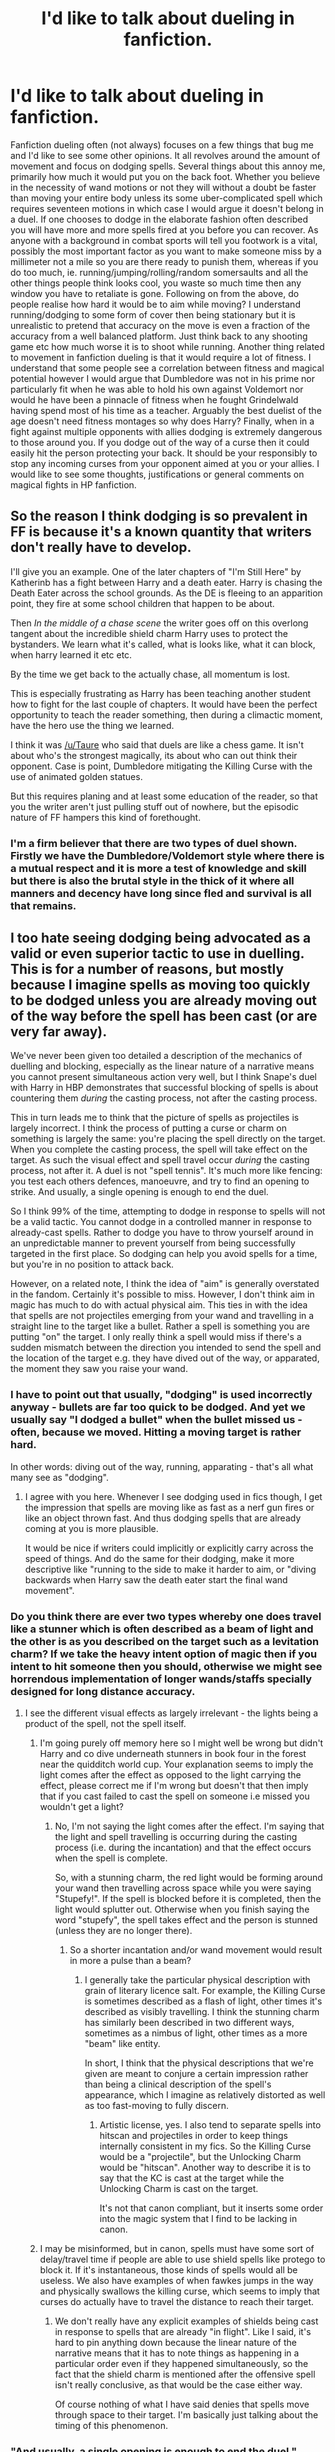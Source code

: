 #+TITLE: I'd like to talk about dueling in fanfiction.

* I'd like to talk about dueling in fanfiction.
:PROPERTIES:
:Author: herO_wraith
:Score: 18
:DateUnix: 1477656179.0
:DateShort: 2016-Oct-28
:FlairText: Discussion
:END:
Fanfiction dueling often (not always) focuses on a few things that bug me and I'd like to see some other opinions. It all revolves around the amount of movement and focus on dodging spells. Several things about this annoy me, primarily how much it would put you on the back foot. Whether you believe in the necessity of wand motions or not they will without a doubt be faster than moving your entire body unless its some uber-complicated spell which requires seventeen motions in which case I would argue it doesn't belong in a duel. If one chooses to dodge in the elaborate fashion often described you will have more and more spells fired at you before you can recover. As anyone with a background in combat sports will tell you footwork is a vital, possibly the most important factor as you want to make someone miss by a millimeter not a mile so you are there ready to punish them, whereas if you do too much, ie. running/jumping/rolling/random somersaults and all the other things people think looks cool, you waste so much time then any window you have to retaliate is gone. Following on from the above, do people realise how hard it would be to aim while moving? I understand running/dodging to some form of cover then being stationary but it is unrealistic to pretend that accuracy on the move is even a fraction of the accuracy from a well balanced platform. Just think back to any shooting game etc how much worse it is to shoot while running. Another thing related to movement in fanfiction dueling is that it would require a lot of fitness. I understand that some people see a correlation between fitness and magical potential however I would argue that Dumbledore was not in his prime nor particularly fit when he was able to hold his own against Voldemort nor would he have been a pinnacle of fitness when he fought Grindelwald having spend most of his time as a teacher. Arguably the best duelist of the age doesn't need fitness montages so why does Harry? Finally, when in a fight against multiple opponents with allies dodging is extremely dangerous to those around you. If you dodge out of the way of a curse then it could easily hit the person protecting your back. It should be your responsibly to stop any incoming curses from your opponent aimed at you or your allies. I would like to see some thoughts, justifications or general comments on magical fights in HP fanfiction.


** So the reason I think dodging is so prevalent in FF is because it's a known quantity that writers don't really have to develop.

I'll give you an example. One of the later chapters of "I'm Still Here" by Katherinb has a fight between Harry and a death eater. Harry is chasing the Death Eater across the school grounds. As the DE is fleeing to an apparition point, they fire at some school children that happen to be about.

Then /In the middle of a chase scene/ the writer goes off on this overlong tangent about the incredible shield charm Harry uses to protect the bystanders. We learn what it's called, what is looks like, what it can block, when harry learned it etc etc.

By the time we get back to the actually chase, all momentum is lost.

This is especially frustrating as Harry has been teaching another student how to fight for the last couple of chapters. It would have been the perfect opportunity to teach the reader something, then during a climactic moment, have the hero use the thing we learned.

I think it was [[/u/Taure]] who said that duels are like a chess game. It isn't about who's the strongest magically, its about who can out think their opponent. Case is point, Dumbledore mitigating the Killing Curse with the use of animated golden statues.

But this requires planing and at least some education of the reader, so that you the writer aren't just pulling stuff out of nowhere, but the episodic nature of FF hampers this kind of forethought.
:PROPERTIES:
:Author: Faeriniel
:Score: 19
:DateUnix: 1477658674.0
:DateShort: 2016-Oct-28
:END:

*** I'm a firm believer that there are two types of duel shown. Firstly we have the Dumbledore/Voldemort style where there is a mutual respect and it is more a test of knowledge and skill but there is also the brutal style in the thick of it where all manners and decency have long since fled and survival is all that remains.
:PROPERTIES:
:Author: herO_wraith
:Score: 3
:DateUnix: 1477659114.0
:DateShort: 2016-Oct-28
:END:


** I too hate seeing dodging being advocated as a valid or even superior tactic to use in duelling. This is for a number of reasons, but mostly because I imagine spells as moving too quickly to be dodged unless you are already moving out of the way before the spell has been cast (or are very far away).

We've never been given too detailed a description of the mechanics of duelling and blocking, especially as the linear nature of a narrative means you cannot present simultaneous action very well, but I think Snape's duel with Harry in HBP demonstrates that successful blocking of spells is about countering them /during/ the casting process, not after the casting process.

This in turn leads me to think that the picture of spells as projectiles is largely incorrect. I think the process of putting a curse or charm on something is largely the same: you're placing the spell directly on the target. When you complete the casting process, the spell will take effect on the target. As such the visual effect and spell travel occur /during/ the casting process, not after it. A duel is not "spell tennis". It's much more like fencing: you test each others defences, manoeuvre, and try to find an opening to strike. And usually, a single opening is enough to end the duel.

So I think 99% of the time, attempting to dodge in response to spells will not be a valid tactic. You cannot dodge in a controlled manner in response to already-cast spells. Rather to dodge you have to throw yourself around in an unpredictable manner to prevent yourself from being successfully targeted in the first place. So dodging can help you avoid spells for a time, but you're in no position to attack back.

However, on a related note, I think the idea of "aim" is generally overstated in the fandom. Certainly it's possible to miss. However, I don't think aim in magic has much to do with actual physical aim. This ties in with the idea that spells are not projectiles emerging from your wand and travelling in a straight line to the target like a bullet. Rather a spell is something you are putting "on" the target. I only really think a spell would miss if there's a sudden mismatch between the direction you intended to send the spell and the location of the target e.g. they have dived out of the way, or apparated, the moment they saw you raise your wand.
:PROPERTIES:
:Author: Taure
:Score: 15
:DateUnix: 1477659750.0
:DateShort: 2016-Oct-28
:END:

*** I have to point out that usually, "dodging" is used incorrectly anyway - bullets are far too quick to be dodged. And yet we usually say "I dodged a bullet" when the bullet missed us - often, because we moved. Hitting a moving target is rather hard.

In other words: diving out of the way, running, apparating - that's all what many see as "dodging".
:PROPERTIES:
:Author: Starfox5
:Score: 10
:DateUnix: 1477660904.0
:DateShort: 2016-Oct-28
:END:

**** I agree with you here. Whenever I see dodging used in fics though, I get the impression that spells are moving like as fast as a nerf gun fires or like an object thrown fast. And thus dodging spells that are already coming at you is more plausible.

It would be nice if writers could implicitly or explicitly carry across the speed of things. And do the same for their dodging, make it more descriptive like "running to the side to make it harder to aim, or "diving backwards when Harry saw the death eater start the final wand movement".
:PROPERTIES:
:Author: mikefromcanmore
:Score: 2
:DateUnix: 1478135710.0
:DateShort: 2016-Nov-03
:END:


*** Do you think there are ever two types whereby one does travel like a stunner which is often described as a beam of light and the other is as you described on the target such as a levitation charm? If we take the heavy intent option of magic then if you intent to hit someone then you should, otherwise we might see horrendous implementation of longer wands/staffs specially designed for long distance accuracy.
:PROPERTIES:
:Author: herO_wraith
:Score: 6
:DateUnix: 1477660603.0
:DateShort: 2016-Oct-28
:END:

**** I see the different visual effects as largely irrelevant - the lights being a product of the spell, not the spell itself.
:PROPERTIES:
:Author: Taure
:Score: 3
:DateUnix: 1477663704.0
:DateShort: 2016-Oct-28
:END:

***** I'm going purely off memory here so I might well be wrong but didn't Harry and co dive underneath stunners in book four in the forest near the quidditch world cup. Your explanation seems to imply the light comes after the effect as opposed to the light carrying the effect, please correct me if I'm wrong but doesn't that then imply that if you cast failed to cast the spell on someone i.e missed you wouldn't get a light?
:PROPERTIES:
:Author: herO_wraith
:Score: 2
:DateUnix: 1477665379.0
:DateShort: 2016-Oct-28
:END:

****** No, I'm not saying the light comes after the effect. I'm saying that the light and spell travelling is occurring during the casting process (i.e. during the incantation) and that the effect occurs when the spell is complete.

So, with a stunning charm, the red light would be forming around your wand then travelling across space while you were saying "Stupefy!". If the spell is blocked before it is completed, then the light would splutter out. Otherwise when you finish saying the word "stupefy", the spell takes effect and the person is stunned (unless they are no longer there).
:PROPERTIES:
:Author: Taure
:Score: 4
:DateUnix: 1477665608.0
:DateShort: 2016-Oct-28
:END:

******* So a shorter incantation and/or wand movement would result in more a pulse than a beam?
:PROPERTIES:
:Author: herO_wraith
:Score: 1
:DateUnix: 1477665871.0
:DateShort: 2016-Oct-28
:END:

******** I generally take the particular physical description with grain of literary licence salt. For example, the Killing Curse is sometimes described as a flash of light, other times it's described as visibly travelling. I think the stunning charm has similarly been described in two different ways, sometimes as a nimbus of light, other times as a more "beam" like entity.

In short, I think that the physical descriptions that we're given are meant to conjure a certain impression rather than being a clinical description of the spell's appearance, which I imagine as relatively distorted as well as too fast-moving to fully discern.
:PROPERTIES:
:Author: Taure
:Score: 3
:DateUnix: 1477666829.0
:DateShort: 2016-Oct-28
:END:

********* Artistic license, yes. I also tend to separate spells into hitscan and projectiles in order to keep things internally consistent in my fics. So the Killing Curse would be a "projectile", but the Unlocking Charm would be "hitscan". Another way to describe it is to say that the KC is cast at the target while the Unlocking Charm is cast on the target.

It's not that canon compliant, but it inserts some order into the magic system that I find to be lacking in canon.
:PROPERTIES:
:Author: ScottPress
:Score: 3
:DateUnix: 1477732300.0
:DateShort: 2016-Oct-29
:END:


***** I may be misinformed, but in canon, spells must have some sort of delay/travel time if people are able to use shield spells like protego to block it. If it's instantaneous, those kinds of spells would all be useless. We also have examples of when fawkes jumps in the way and physically swallows the killing curse, which seems to imply that curses do actually have to travel the distance to reach their target.
:PROPERTIES:
:Author: EternalFaII
:Score: 2
:DateUnix: 1477674230.0
:DateShort: 2016-Oct-28
:END:

****** We don't really have any explicit examples of shields being cast in response to spells that are already "in flight". Like I said, it's hard to pin anything down because the linear nature of the narrative means that it has to note things as happening in a particular order even if they happened simultaneously, so the fact that the shield charm is mentioned after the offensive spell isn't really conclusive, as that would be the case either way.

Of course nothing of what I have said denies that spells move through space to their target. I'm basically just talking about the timing of this phenomenon.
:PROPERTIES:
:Author: Taure
:Score: 1
:DateUnix: 1477674472.0
:DateShort: 2016-Oct-28
:END:


*** "And usually, a single opening is enough to end the duel."

I completely agree with this. One of my biggest pet peeves in FF dueling is when characters use stupid prank like spells in the the middle of a fight for their lives. Tarantellegra and Rictumsempra are two I see quite often. I find it completely unrealistic and frankly fucking stupid to use any spell that doesn't end the fight if it connects. Every spell that directly affects your enemy should be a finishing spell.
:PROPERTIES:
:Author: Bobo54bc
:Score: 4
:DateUnix: 1477667720.0
:DateShort: 2016-Oct-28
:END:

**** Part of the problem is that said Tarantellegra and Rictumsempra actually /are/ dueling spells in canon. They shouldn't be, but they're what the Death Eaters were throwing around in OotP in the ministry. So if writers aren't familiar with actual fighting and are drawing on canon for how to write battles they've been badly primed for writing good duels.

I can see a use for them in group battles (regurgitating the usual defense for the ministry battle): they're ways to tie up other combatants in trying to help their hurt allies, especially if it's something they feel they can reasonably fix. A lethal curse isn't going to do that. They may also be useful for capture-but-not-kill fights.

When doing some basic hema stuff, my instructor's mantra was always 'you either win or lose a fight, there is no draw.' So I'd say spell selection should be those that are damaging if they hit but not leaving yourself vulnerable is more important until you can put them at a disadvantage where you can make a killing strike. So again, always shooting lethal stuff at them isn't always the best option (yes killing them quickly stops the fight, but if it also gives them an opening to attack back, it's not a great idea).

The best option is whatever keeps you safest.
:PROPERTIES:
:Author: Grad_Phi
:Score: 2
:DateUnix: 1477673117.0
:DateShort: 2016-Oct-28
:END:

***** u/yarglethatblargle:
#+begin_quote
  Part of the problem is that said Tarantellegra and Rictumsempra actually are dueling spells in canon. They shouldn't be, but they're what the Death Eaters were throwing around in OotP in the ministry
#+end_quote

They are "dueling spells" and they should be. Not all duels/fights have the groups on both sides wanting to kill each other. When you want to subdue your opponent, they make good choices.

EDIT: Aaaaaand then I see the part of your comment where you basically say that.
:PROPERTIES:
:Author: yarglethatblargle
:Score: 3
:DateUnix: 1477673956.0
:DateShort: 2016-Oct-28
:END:

****** Yeah, I had a change-in-thought while writing and forgot to clarify the earlier bit.

So I think they have their uses but they shouldn't be the primary choice if you're in a life or death situation which was the situation I was replying to was set up as. I would expect also that there are other spells that do similar things but are aimed at actual fighting instead, which would be the ones you chose.
:PROPERTIES:
:Author: Grad_Phi
:Score: 1
:DateUnix: 1477675453.0
:DateShort: 2016-Oct-28
:END:

******* I still think they'd have a use in life-or-death situations. As feints to distract your opponent, for instance.
:PROPERTIES:
:Author: yarglethatblargle
:Score: 1
:DateUnix: 1477676603.0
:DateShort: 2016-Oct-28
:END:

******** Why would you feint with a non effective spell? If you see a spell coming at you you have to dodge/block/counter either way. So why use a useless spell as your feint? It would be far smarter to use say Stupefy as your feint in the off chance it connects. If it connects you didn't need to feint anyway and if it doesn't it's equally good as a distraction. There is not a single instance I can think of where making someone dance/laugh is preferable to stunning them.
:PROPERTIES:
:Author: Bobo54bc
:Score: 1
:DateUnix: 1477687978.0
:DateShort: 2016-Oct-29
:END:

********* If it hits, either of those will give you a moment for a fatal attack. Or to make them pause in disbelief. The possibilities in magical combat are limited only by your creativity (and a couple pesky magical limitations).
:PROPERTIES:
:Author: yarglethatblargle
:Score: 1
:DateUnix: 1477690349.0
:DateShort: 2016-Oct-29
:END:


********* u/mistiklest:
#+begin_quote
  Why would you feint with a non effective spell?
#+end_quote

For the same reason you feint with a jab. You're testing them, or making them think about one thing, or trying to put them into a certain rhythm, so you can take advantage of it.
:PROPERTIES:
:Author: mistiklest
:Score: 1
:DateUnix: 1477750129.0
:DateShort: 2016-Oct-29
:END:

********** I understand that. But so far as we know, it takes the same amount of skill/time to cast spells you know. Therefore your jab/feint can BE a lethal spell so there is no point in using anything else.
:PROPERTIES:
:Author: Bobo54bc
:Score: 1
:DateUnix: 1477754342.0
:DateShort: 2016-Oct-29
:END:

*********** And it takes about the same amount of time for me to throw a jab, as it does for me to throw a cross or a hook. That doesn't mean I should use only one.

Also, I don't think that saying all spells take the same amount of time is accurate, as they have somatic components of varying complexities.
:PROPERTIES:
:Author: mistiklest
:Score: 1
:DateUnix: 1477754794.0
:DateShort: 2016-Oct-29
:END:

************ I'm not saying you shouldn't mix it up, just that you shouldn't use useless spells. To stay with your boxing analogy, you wouldn't throw out your arm to tickle your opponent if it took the same amount of time to jab them in the nose
:PROPERTIES:
:Author: Bobo54bc
:Score: 1
:DateUnix: 1477772905.0
:DateShort: 2016-Oct-29
:END:


***** That all may be true, but Stupefy and Expelliarmas are also no lethal common spells which are light years more effective. Why hit someone with a "distraction" spell when there are others that end the fight? I get your point that you shouldn't leave yourself open to counter attack, but if you hit them with the first spell it should be the only one needed.
:PROPERTIES:
:Author: Bobo54bc
:Score: 1
:DateUnix: 1477687416.0
:DateShort: 2016-Oct-29
:END:


**** A bullet that kills takes one guy out of the fight. A bullet that wounds/incapacitates takes out the target and the guy that has to drag them away from the fight. Or something like that.

Though I generally agree with you, one has to keep in mind that spells like the Tickling Jinx or Jelly-Legs were introduced in the first few books which are much more whimsy-fairytale. Then once we get into the YA books, suddenly you have The Insta Win Unblockable Death Delivery Curse. DE using the silly spells was, I think, a way to show that it was wizards fighting, who according to JKR's author avatar aren't the most logical folks because magic. So things that seem logical and obvious to us muggles aren't always the optimal approach when magic is involved.

Tangentially, this allows a neat explanation for why the traps in PS were what they were and not just a bunch of traps rigged to rain down shrapnel and acid if you stepped on the wrong tile on the floor. Snape's trial was prepared by a wizard of some muggle background and beaten by a wizard and witch of muggle backgrounds.
:PROPERTIES:
:Author: ScottPress
:Score: 2
:DateUnix: 1477732755.0
:DateShort: 2016-Oct-29
:END:


*** u/yarglethatblargle:
#+begin_quote
  We've never been given too detailed a description of the mechanics of duelling and blocking, especially as the linear nature of a narrative means you cannot present simultaneous action very well, but I think Snape's duel with Harry in HBP demonstrates that successful blocking of spells is about countering them during the casting process, not after the casting process.
#+end_quote

While I'm not disagreeing with you, I would like to point out that Snape essentially admits to legilimizing Harry during that incredibly lopsided fight with his "clear your mind" or whatever line during it.
:PROPERTIES:
:Author: yarglethatblargle
:Score: 3
:DateUnix: 1477674083.0
:DateShort: 2016-Oct-28
:END:

**** Right, which certainly enables him to block successfully with ease. But presumably knowing what spell your opponent is casting a few seconds earlier does not change the nature of what it is to block a spell, it just helps you do it better. You could conceivably do the same thing if you recognised the spell from its wand movements, visual effect, or the first syllables of its incantation.
:PROPERTIES:
:Author: Taure
:Score: 4
:DateUnix: 1477674292.0
:DateShort: 2016-Oct-28
:END:

***** Hmm, I forgot your point about the visual effect being simultaneous with the process of casting, which is going to be the big thing for basically every not Dumbledore, Snape, Voldemort and maybe Bellatrix to countering/blocking spells.

And I just realized the term should be legilimancing, not legilimizing.
:PROPERTIES:
:Author: yarglethatblargle
:Score: 1
:DateUnix: 1477674602.0
:DateShort: 2016-Oct-28
:END:


*** This is a beautiful theory, but spell-as-beam and spell-as-projectile descriptions really are too explicit and the beam/projectile mechanics are plot-relevant in some situations. For example, in HBP, Chapter 29, we have the following passage:

#+begin_quote
  Harry tore past Hagrid and his opponent, took aim at Snape's back and yelled, ‘Stupefy!'

  He missed; the jet of red light soared past Snape's head;
#+end_quote

Worse yet, from the same chapter, there is an example of a curse missing its intended target and hitting someone else:

#+begin_quote
  ‘Luckily,' said Lupin hoarsely, ‘Ron, Ginny and Neville ran into us almost immediately and told us what had happened. We found the Death Eaters minutes later, heading in the direction of the Astronomy Tower. Malfoy obviously hadn't expected more people to be on the watch; he seemed to have exhausted his supply of Darkness Powder, at any rate. A fight broke out, they scattered and we gave chase. One of them, Gibbon, broke away and headed up the Tower stairs --'

  ‘To set off the Mark?' asked Harry.

  ‘He must have done, yes, they must have arranged that before they left the Room of Requirement,' said Lupin. ‘But I don't think Gibbon liked the idea of waiting up there alone for Dumbledore, because he came running back downstairs to rejoin the fight and was hit by a Killing Curse that just missed me.'
#+end_quote

Presumably, the Killing Curse was cast by a Death Eater, not an Order member, so it was not deliberately targeted at Gibbon.
:PROPERTIES:
:Author: turbinicarpus
:Score: 2
:DateUnix: 1477704803.0
:DateShort: 2016-Oct-29
:END:

**** My theory is not inconsistent with spells missing their target. It just means that it's very hard for the target to deliberately move to make the spell miss.
:PROPERTIES:
:Author: Taure
:Score: 1
:DateUnix: 1477734845.0
:DateShort: 2016-Oct-29
:END:


*** You haven't really solved your fundamental problem with the system here (spell tennis). All you've really done is scramble the order of events and made it kind of awkward to follow, as well as made it impossible to /not/ instantly get killed by anyone with a lethal enough spell.

I don't think you can have a simple system of magical fencing keeping strictly to canon. Spells have a wand motion component, and a verbal component. In order for magical fencing to exist, you'd need a number of spells which sound like other spells, and have similar motions, but do different things, mostly blocking other spells. For example, a spell which starts with /Expell-/ and starts with a twirly motion, but ends up as a different spell which deflects or interrupts motion-affecting spells.

Fencing, and really any sort of practical martial art, is dynamic. There's at least as many ways to strike as there are ways to parry, block, or feint, and it all comes together from reactions and predictions. Taking /what we know/ to exist in Harry Potter, if such a complex system existed, duels would look like two wizards spouting gibberish constantly while twirling about. It would be a battle of language and dance, two wizards trying to outmaneuver each other in the magical space between them, and while that would be interesting, it's not what exists in either the books or the movies.

Aim and dodging are the most likely practical skills in duelling because otherwise, duelling is either pointlessly lethal or more complex than can be reasonably extrapolated from what is depicted.

Alternatively, you could say that there's an incredibly easy spell which allows even young wizards to non-verbally deflect incoming spells, which is basically what the movies came up with, but I somehow suspect this would not make you happy.
:PROPERTIES:
:Score: 2
:DateUnix: 1477725169.0
:DateShort: 2016-Oct-29
:END:


*** u/deleted:
#+begin_quote
  I imagine spells as moving too quickly to be dodged unless you are already moving out of the way before the spell has been cast (or are very far away).
#+end_quote

If you don't have time to dodge, you don't have time to block.

Your other points are good. My headcanon differs, but you've put a decent amount of thought in that and come up with an interesting result.
:PROPERTIES:
:Score: 1
:DateUnix: 1477691220.0
:DateShort: 2016-Oct-29
:END:


** I usually consider a duel as a fight between two people, often with rules or even a code. It can happen on a battlefield, but as soon as ohers are involved, it's no duel anymore.

And in a fight involving multiple people, dodging and moving until you have hard cover means you will be much harder to hit by an enemy you didn't see in time - in the army, I was surprised how much harder it was to hit moving targets instead of stationary ones, and that was with an assault rifle and semi-automatic and even burst fire. If your opponents are using wands, you'll be even harder to hit. You don't look for footwork and telltales in such situations. Also, if you are so close to your allies that your dodging would hinder them, you are far too damn close. A formation which is that tight just invites Bombardas and other area-effect spells.

Dumbledore is the exception, not the rule, in my opinion, and I generally have him use transfiguration and conjuration a lot - creating walls and floating barriers in addition to using strong shields and creating animals to fight for him, to compensate for his slower movement.

In the same vein, Dumbledore's enemies will usually be forecd to move or dodge, since he'll be as likely to turn the earth beneath them to water (or acid), then to stone when they have sunk into it as he's to transfigure the debris behind them into a poisonous snake, or a swarm of spiders, or an animated stone net. Or fill an area with a burning or acid cloud, then hit their shields if they stay within it.

Those enemies who simply fire direct-damage spells at each other until a shield fails are usually the inexperienced and less dangerous ones in my stories.

I do agree though that in a proper duel, especially if it's a formal or sport one, watching footwork, and minimising your movement would play a far larger role. There you can afford to focus on one single opponent.
:PROPERTIES:
:Author: Starfox5
:Score: 6
:DateUnix: 1477660661.0
:DateShort: 2016-Oct-28
:END:

*** u/Taure:
#+begin_quote
  I usually consider a duel as a fight between two people, often with rules or even a code. It can happen on a battlefield, but as soon as ohers are involved, it's no duel anymore.
#+end_quote

That's fine for a fanfic if you want to establish a new language convention, but within canon duelling is very much a synonym for "fighting with magic".

In any case I don't think magic lends itself well to group fighting tactics of the sort used by Muggle armies. I think there's a good reason why magical battles tend to result in the battle devolving in a number of smaller, mostly independent fights. It's a function of the variation in magical skill between wizards, whereas Muggle combatants tend to be more standarised in capabilities. A single skilled wizard can cut through a relatively large number of average wizards with ease.

So when you're fighting a force with significant variation in skill, you need to commit your own most skilled fighters to engage with their most skilled fighters in order to contain them. Similarly if you over-commit too many fighters to engaging with a single wizard in an attempt to overwhelm them with numbers, then you leave yourself vulnerable to the enemy doing the same thing to your own fighters who are left over. So the nature of magical skill I think predisposes the nature of magical battles to people pairing off with those of equivalent skill, with relatively even numerical distribution.
:PROPERTIES:
:Author: Taure
:Score: 5
:DateUnix: 1477664170.0
:DateShort: 2016-Oct-28
:END:

**** I do not agree with that view. At all. Not only does HP Magic offer many tools that make tactics beyond "pair up and duel" not just valuable, but actually far superiour - area-effect spells, conjured or transfigured or enchanted creatures that act on their own, spells that change the battlefield and can contain the enemy, as well as spells that are harder to defend against and allow even a relatively unskilled enemy to defeat or kill you with a lucky shot (aka, the Unforgivables) - but your tactics do not work as you think they do.

Even if everyone had the luxury to be able to pick their target at leasure, and the enemy would let them do it, instead of everyone starting to fight as soon as possible and attacking the best targets they see, the fact that the Death Eaters are masked means you don't even know until it's too late if your chosen opponent is actually more or less skilled than you. Combat involving multiple people and at the range we see in canon is chaotic, and brutal. There won't be any pairing up of similarly skilled opponents until the numbers of the figthers have been pared down - and at that point, odds are one side is already fleeing.

Also, you do not seem to know much about the Military either, if you think that a single skilled combattant is less effective in the kind of skirmishes that are comparable, number-wise, to magic battles, than a skilled wizard in magical combat. Just check the Medal of Honor citations for many examples of one good soldier making a huge difference - and not just because morale and momentum plays a huge role in battles.

So, to sum it up: Your tactic requires knowledge about the enemy that is not available in canon - Death Eaters are masked - or an opportunity (to observe the enemy fighting before picking a target) that won''t be there.
:PROPERTIES:
:Author: Starfox5
:Score: 4
:DateUnix: 1477669061.0
:DateShort: 2016-Oct-28
:END:


**** u/deleted:
#+begin_quote
  So when you're fighting a force with significant variation in skill, you need to commit your own most skilled fighters to engage with their most skilled fighters in order to contain them.
#+end_quote

Or you feint with your worst fighters to tie up their best fighters while your best fighters clean up their lesser fighters. Then you can overwhelm their best fighters with numbers, after you've hit their morale by killing 60% of their allies.
:PROPERTIES:
:Score: 1
:DateUnix: 1477690771.0
:DateShort: 2016-Oct-29
:END:

***** I think we differ significantly on the extent to which average wizards can hold their own against skilled wizards. Committing 10 average Ministry workers to fighting someone like Bellatrix would I think result in 10 very dead Ministry workers in about 10 seconds flat.
:PROPERTIES:
:Author: Taure
:Score: 6
:DateUnix: 1477692375.0
:DateShort: 2016-Oct-29
:END:

****** Again, how can you pair up your best with their best if theirs are all masked?
:PROPERTIES:
:Author: Starfox5
:Score: 3
:DateUnix: 1477759118.0
:DateShort: 2016-Oct-29
:END:

******* I said above that the battle would devolve into people pairing up, not that it would start out that way. It will quickly become apparent where the most skilled wizards need to be because it will be where your side keeps dying.
:PROPERTIES:
:Author: Taure
:Score: 1
:DateUnix: 1477759311.0
:DateShort: 2016-Oct-29
:END:

******** That's not exactly "pairing up". That's paring down, as I said. Canon battles would have gone quite a bit differently, if such attrition had happened.
:PROPERTIES:
:Author: Starfox5
:Score: 3
:DateUnix: 1477760084.0
:DateShort: 2016-Oct-29
:END:


*** I agree with what you have written but for clarification I meant footwork merely from an efficiency and balance standpoint not so far as patterns and other things you pick up in fencing and the like where the rhythm of the fight becomes another element to account for and play with.
:PROPERTIES:
:Author: herO_wraith
:Score: 2
:DateUnix: 1477661293.0
:DateShort: 2016-Oct-28
:END:


** There are several things that should come into play in duelling scenes that often don't:

The fighting style employed; Duelling with wands is hard. You have to know what spells you are going to use-how they work, what effects they have, if they're area-of-effect or require accurate targeting, how quickly they act and how quickly they burn out-intimately. You need to know what movements are required, how the spell is invoked-does tone matter? Inflection? Does it require a particular enunciation? An accent even?-and what the effects are if the conditions are either met or not. This does not even factor in things such as spell-chains, that quirky little fanon idea that pops up sometimes.

So you have built up a little repertoire of spells to use. You know exactly how to cast them, how not to cast them and which situations they can apply to.

Problem is, someone with even moderate fighting abilities is still going to kick your ass if you don't actually train how to use them in a fight. Which is when you get to the section of stuff most authors skip-the actual training itself and its effects on the trainee's own combat abilities.

And what style they will end up favoring.

There would be fighting styles that emphasize the use of dodging in combat, just as there are styles that account for the fighter wearing body armor, being capable of concealing themselves or using enchanted weapons as part of their arsenal. This fighting style would be the domain of those that are either ridiculously athletic or come pre-equipped with shields to back them up though, because the first thing their opponent will do is try and box them in when they realise what the other party is doing. Well, that and carpet-bomb the area with area-of-effect spells that impede movement or outright immobilise the dodger as quickly as possible.

A dodger is generally going to come out on top against inexperienced duellists purely because they either don't have the repertoire or the experience to counter someone moving out of the way of their hexes and jinxes, but someone who employs any AOE explosive spells will hard counter a dodger within seconds. So when you have two firsty schoolboys going at it? Dodging is a valid fighting style in and of itself-and even then a bookworm with attitude could probably deal with you. When the opponents become more experienced though, dodging becomes little more than a kind of useful tactic as long as you don't mind tempting the other party to turn the battlefield into a hail of flying shrapnel.

So there's that.

The terrain: While duels are held on flat platforms where neither side has access to any cover whatsoever, they can also be held in graveyards. On a flat platform with nothing to trip on, dodging is an alright strategy. The opponent cannot really do anything to change the battlespace in his/her favor nor can they afford to cast the sort of spells that would basically blow up the dodger without risking hitting their audience as well. There are ways around that, so a duellist with even minimal experience or training could handle a dodger quite well.

In a graveyard however, the situation is very different. The soil is uneven, there are many hidden little pitfalls to stumble upon and there is plenty of cover to take advantage of. Dodging is suboptimal unless kissing the ground is part of your must-have duelling experiences while going from cover to cover and attacking from a semi-secure position is a far, far more viable option here. The temptation to use a crypt for cover and just shower the area with bombardas and confringos is great indeed, but with great cover comes greatly impeded lines of sight. Sneaking around and ganking the opponent from behind is another option those with access to camouflage spells or invisibility cloaks would definitely consider. Factor in the existence of peruvian instant darkness powder and fire spells and you have even more options handy...

And that's not considering what fighting in an urban environment may be like. Dodging in such areas is practically required as being blindsided is practically a guarantee, but it is not the overarching path to victory most depict it as. Again, a dodger is only as fine as his footing allows him to be. All it takes is one stumble and your opponent has you bang to rights.

The underlying intent: Is it murder? Part of a contest? An actual 'you-pissed-me-off-so-now-I-am-hankering-to-kick-your-ass' fight? That will dictate many things-the repertoire of spells the combatants are allowed/willing to use, the tempo of combat, the viciousness of the tactics employed and many other things. Consider it this way-if it had been Voldemort on stage with Lockhart, Lockhart would have been used to redecorate the room, regardless of the original purpose of the demonstration. However, depending on the intent of the duel, bits of Lockhart may have still been alive enough afterwards to be put back together.

So the intent matters here-and renders dodging more and/or less viable, depending on the situation.

There are a lot of factors that most authors don't account for. They see dodging as a viable tactic because they don't actually think about the consequences of said tactic-the way the enemy will adapt to the situation, the way a dodger will account for changes in the terrain or counteract any battlespace control measures the opponent will employ, what spells someone can use when dodging, how dodging is affected by the inevitable pileup of both fatigue and injuries sustained in battle etc.

It's not a style meant for prolonged conflict-dodging is a tiring and stressful activity to undertake, particularly in live fire situations like a duel. With the speed at which spells can hit and the level of attention that needs to be devoted to both successfully predicting an incoming spell as well as plotting out the safest and most efficient path a dodger can take to get out of danger/into position to retaliate, it starts off hard and rapidly approaches impossible. As an overarching strategy, it lacks finesse. Taking cover is often the smarter option, shielding long enough to weather the spells before retaliating offers up more options and outright being the first to attack every time has the same disadvantages to it with the benefit of actually having you dictate the flow of battle pretty easily. Hell, if it came down to it, maybe dodging is a viable tactic when paired with non-wand-based ranged weaponry, but the benefits of such a tactic are... controversial at best. Besides, even with things such as enchanted firearms being a factor, creating and taking cover are vastly preferrable to spending an entire duel basically on the run.
:PROPERTIES:
:Author: darklooshkin
:Score: 5
:DateUnix: 1477668077.0
:DateShort: 2016-Oct-28
:END:


** I think it's a function of age of the protagonist, as much as anything.

For the first few years of magical education, the typical wizard or witch can only cast basic jinxes; they have to enunciate their spells, limiting their "rate of fire"; and they can't shield, so the only way to avoid being hit is to get out of the way. So, yes, they are going to be dodging a lot if they want to get anywhere.

Then comes the 5th year, and the student learns the Shiled Charm, which suddenly means that dodging is not as critical, and ability to cast spells well --- perhaps while maintaining the Charm --- gains in importance over physical ability, though dodging is still a viable strategy instead of shielding, depending on the circumstances.

Then comes the 6th year, and if the student elects to take NEWTs in DADA, they learn nonverbal casting, making their casting much more rapid and much less predictable, as they get better at it, and dodging against them therefore becomes much less effective.

Standing one's ground, shielding, and countering becomes the dominant strategy, and with experience, we end up with something like the duel between Molly and Bellatrix: rapid exchange of spells by opponents focused on each other that ends when one of the opponents is distracted.

Of course, if the person has a specialty, like Transfiguration, it might be incorporated in their dueling style, especially if they are as skilled as Dumbledore or McGonagall; but they are the exception rather than the rule, as are the greatest of Dark wizards, like Voldemort.
:PROPERTIES:
:Author: turbinicarpus
:Score: 2
:DateUnix: 1477706239.0
:DateShort: 2016-Oct-29
:END:


** Fanon dueling is easy:

1. Use water spell at opponent.

2. Freeze water.

3. Opponent slips over and you hit them with a quick spell.
:PROPERTIES:
:Author: Ch1pp
:Score: 1
:DateUnix: 1477688684.0
:DateShort: 2016-Oct-29
:END:


** u/deleted:
#+begin_quote
  Whether you believe in the necessity of wand motions or not they will without a doubt be faster than moving your entire body
#+end_quote

Assuming your opponent used a spell for which you recognize the counterspell or appropriate shield.
:PROPERTIES:
:Score: 1
:DateUnix: 1477690536.0
:DateShort: 2016-Oct-29
:END:


** Dodging is indeed often taken to ridiculous levels, because it's an easy crutch for an author who can't think of more interesting descriptions, so they just have the character dodge between shooting bullet-like spells, like it's some gun-kata show.

However, I don't think the concept itself is inherently bad. It has its uses, but many fanfic authors don't account for the fact that different wizards may have different styles. Moving around, casting spells on the move makes sense for Harry, who's a Seeker and was catching small objects like nobody's business from the first time he rode a broom. Then you have Dumbledore, who's so awesome, so monolithic that all the movement he needs is either in his wrist or he just apparates.

The problem is, that's as far as most fanfics go. A little imagination goes a long way.
:PROPERTIES:
:Author: ScottPress
:Score: 1
:DateUnix: 1477733681.0
:DateShort: 2016-Oct-29
:END:
